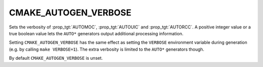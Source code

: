CMAKE_AUTOGEN_VERBOSE
---------------------

.. versionadded:: 3.13

Sets the verbosity of :prop_tgt:`AUTOMOC`, :prop_tgt:`AUTOUIC` and
:prop_tgt:`AUTORCC`.  A positive integer value or a true boolean value
lets the ``AUTO*`` generators output additional processing information.

Setting ``CMAKE_AUTOGEN_VERBOSE`` has the same effect
as setting the ``VERBOSE`` environment variable during
generation (e.g. by calling ``make VERBOSE=1``).
The extra verbosity is limited to the ``AUTO*`` generators though.

By default ``CMAKE_AUTOGEN_VERBOSE`` is unset.
